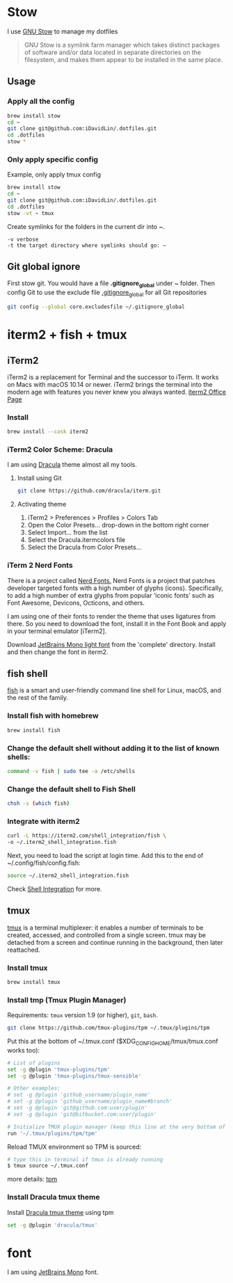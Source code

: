 # .dotfiles

* Stow
I use [[https://www.gnu.org/software/stow/][GNU Stow]] to manage my dotfiles

#+begin_quote
GNU Stow is a symlink farm manager which takes distinct packages of software and/or data located in separate directories on the filesystem, and makes them appear to be installed in the same place.
#+end_quote

** Usage
*** Apply all the config
#+begin_src bash
brew install stow
cd ~
git clone git@github.com:iDavidLin/.dotfiles.git
cd .dotfiles
stow *
#+end_src

*** Only apply specific config
Example, only apply tmux config
#+begin_src bash
brew install stow
cd ~
git clone git@github.com:iDavidLin/.dotfiles.git
cd .dotfiles
stow -vt ~ tmux
#+end_src

Create symlinks for the folders in the current dir into ~.

#+begin_src
-v verbose
-t the target directory where symlinks should go: ~
#+end_src
** Git global ignore
First stow git. You would have a file *.gitignore_global* under ~ folder.
Then config Git to use the exclude file _.gitignore_global_ for all Git repositories

#+begin_src bash
  git config --global core.excludesfile ~/.gitignore_global
#+end_src
* iterm2 + fish + tmux
** iTerm2
iTerm2 is a replacement for Terminal and the successor to iTerm. It works on Macs with macOS 10.14 or newer. iTerm2 brings the terminal into the modern age with features you never knew you always wanted.
[[https://iterm2.com/][iterm2 Office Page]]
*** Install
#+begin_src bash
brew install --cask iterm2
#+end_src
*** iTerm2 Color Scheme: Dracula
I am using [[https://draculatheme.com/][Dracula]] theme almost all my tools.

**** Install using Git
#+begin_src bash
git clone https://github.com/dracula/iterm.git
#+end_src
**** Activating theme
1. iTerm2 > Preferences > Profiles > Colors Tab
2. Open the Color Presets... drop-down in the bottom right corner
3. Select Import... from the list
4. Select the Dracula.itermcolors file
5. Select the Dracula from Color Presets...
*** iTerm 2 Nerd Fonts
There is a project called [[https://github.com/ryanoasis/nerd-fonts][Nerd Fonts.]] Nerd Fonts is a project that patches developer targeted fonts with a high number of glyphs (icons). Specifically, to add a high number of extra glyphs from popular ‘iconic fonts’ such as Font Awesome, Devicons, Octicons, and others.

I am using one of their fonts to render the theme that uses ligatures from there. So you need to download the font, install it in the Font Book and apply in your terminal emulator [iTerm2].

Download [[https://github.com/ryanoasis/nerd-fonts/tree/master/patched-fonts/JetBrainsMono/Ligatures/Light][JetBrains Mono light font]]  from the 'complete' directory. Install and then change the font in iterm2.

#+attr_html: :width 800px;
[[file:./img/iterm-fonts.png]]

** fish shell
[[https://fishshell.com/][fish]] is a smart and user-friendly command line shell for Linux, macOS, and the rest of the family.

*** Install fish with homebrew
#+begin_src bash
brew install fish
#+end_src
*** Change the default shell without adding it to the list of known shells:
#+begin_src bash
command -v fish | sudo tee -a /etc/shells
#+end_src
*** Change the default shell to Fish Shell
#+begin_src bash
chsh -s (which fish)
#+end_src
*** Integrate with iterm2
#+begin_src bash
curl -L https://iterm2.com/shell_integration/fish \
-o ~/.iterm2_shell_integration.fish
#+end_src

Next, you need to load the script at login time. Add this to the end of ~/.config/fish/config.fish:

#+begin_src bash
source ~/.iterm2_shell_integration.fish
#+end_src
Check [[https://iterm2.com/documentation-shell-integration.html][Shell Integration]] for more.
** tmux
[[https://github.com/tmux/tmux][tmux]] is a terminal multiplexer: it enables a number of terminals to be created, accessed, and controlled from a single screen. tmux may be detached from a screen and continue running in the background, then later reattached.

*** Install tmux
#+begin_src bash
brew install tmux
#+end_src

*** Install tmp (Tmux Plugin Manager)
Requirements: =tmux= version 1.9 (or higher), =git=, =bash=.
#+begin_src bash
git clone https://github.com/tmux-plugins/tpm ~/.tmux/plugins/tpm
#+end_src

Put this at the bottom of ~/.tmux.conf ($XDG_CONFIG_HOME/tmux/tmux.conf works too):

#+begin_src bash
# List of plugins
set -g @plugin 'tmux-plugins/tpm'
set -g @plugin 'tmux-plugins/tmux-sensible'

# Other examples:
# set -g @plugin 'github_username/plugin_name'
# set -g @plugin 'github_username/plugin_name#branch'
# set -g @plugin 'git@github.com:user/plugin'
# set -g @plugin 'git@bitbucket.com:user/plugin'

# Initialize TMUX plugin manager (keep this line at the very bottom of tmux.conf)
run '~/.tmux/plugins/tpm/tpm'
#+end_src

Reload TMUX environment so TPM is sourced:

#+begin_src bash
# type this in terminal if tmux is already running
$ tmux source ~/.tmux.conf
#+end_src

more details: [[https://github.com/tmux-plugins/tpm][tpm]]

*** Install Dracula tmux theme
Install [[https://draculatheme.com/tmux][Dracula tmux theme]] using tpm
#+begin_src bash
set -g @plugin 'dracula/tmux'
#+end_src
* font
I am using [[https://www.jetbrains.com/lp/mono/][JetBrains Mono]] font.
